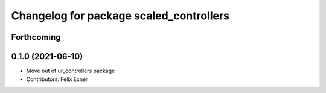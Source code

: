 ^^^^^^^^^^^^^^^^^^^^^^^^^^^^^^^^^^^^^^^^
Changelog for package scaled_controllers
^^^^^^^^^^^^^^^^^^^^^^^^^^^^^^^^^^^^^^^^

Forthcoming
-----------

0.1.0 (2021-06-10)
------------------
* Move out of ur_controllers package
* Contributors: Felix Exner
